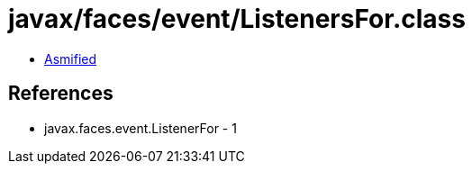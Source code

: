 = javax/faces/event/ListenersFor.class

 - link:ListenersFor-asmified.java[Asmified]

== References

 - javax.faces.event.ListenerFor - 1
